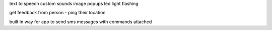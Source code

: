 text to speech
custom sounds
image popups
led light flashing

get feedback from person - ping their location

built in way for app to send sms messages with commands attached